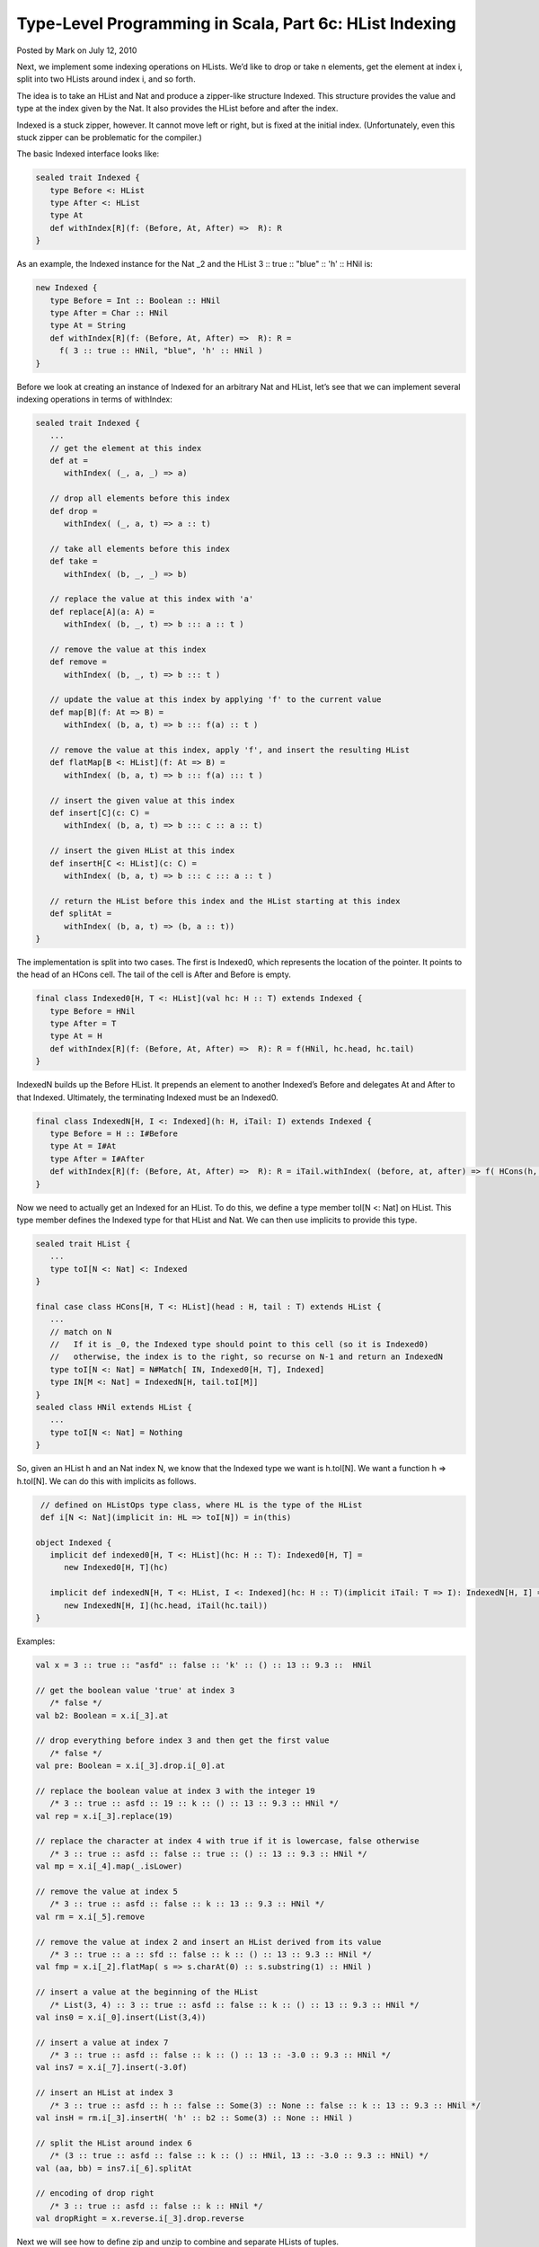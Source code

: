 Type-Level Programming in Scala, Part 6c: HList Indexing
-------------------------------------------------------------

Posted by Mark on July 12, 2010

Next, we implement some indexing operations on HLists. We’d like to drop or take n elements, get the element at index i, split into two HLists around index i, and so forth.

The idea is to take an HList and Nat and produce a zipper-like structure Indexed. This structure provides the value and type at the index given by the Nat. It also provides the HList before and after the index.

Indexed is a stuck zipper, however. It cannot move left or right, but is fixed at the initial index. (Unfortunately, even this stuck zipper can be problematic for the compiler.)

The basic Indexed interface looks like:

.. code-block:: scala

  sealed trait Indexed {
     type Before <: HList
     type After <: HList
     type At
     def withIndex[R](f: (Before, At, After) =>  R): R
  }

As an example, the Indexed instance for the Nat _2 and the HList 3 :: true :: "blue" :: 'h' :: HNil is:

.. code-block:: scala

  new Indexed {
     type Before = Int :: Boolean :: HNil
     type After = Char :: HNil
     type At = String
     def withIndex[R](f: (Before, At, After) =>  R): R =
       f( 3 :: true :: HNil, "blue", 'h' :: HNil )
  }

Before we look at creating an instance of Indexed for an arbitrary Nat and HList, let’s see that we can implement several indexing operations in terms of withIndex:

.. code-block:: scala

  sealed trait Indexed {
     ...
     // get the element at this index
     def at =
        withIndex( (_, a, _) => a)

     // drop all elements before this index
     def drop =
        withIndex( (_, a, t) => a :: t)

     // take all elements before this index
     def take =
        withIndex( (b, _, _) => b)

     // replace the value at this index with 'a'
     def replace[A](a: A) =
        withIndex( (b, _, t) => b ::: a :: t )

     // remove the value at this index
     def remove =
        withIndex( (b, _, t) => b ::: t )

     // update the value at this index by applying 'f' to the current value
     def map[B](f: At => B) =
        withIndex( (b, a, t) => b ::: f(a) :: t )

     // remove the value at this index, apply 'f', and insert the resulting HList
     def flatMap[B <: HList](f: At => B) =
        withIndex( (b, a, t) => b ::: f(a) ::: t )

     // insert the given value at this index
     def insert[C](c: C) =
        withIndex( (b, a, t) => b ::: c :: a :: t)

     // insert the given HList at this index
     def insertH[C <: HList](c: C) =
        withIndex( (b, a, t) => b ::: c ::: a :: t )

     // return the HList before this index and the HList starting at this index
     def splitAt =
        withIndex( (b, a, t) => (b, a :: t))
  }

The implementation is split into two cases. The first is Indexed0, which represents the location of the pointer. It points to the head of an HCons cell. The tail of the cell is After and Before is empty.

.. code-block:: scala

  final class Indexed0[H, T <: HList](val hc: H :: T) extends Indexed {
     type Before = HNil
     type After = T
     type At = H
     def withIndex[R](f: (Before, At, After) =>  R): R = f(HNil, hc.head, hc.tail)
  }

IndexedN builds up the Before HList. It prepends an element to another Indexed’s Before and delegates At and After to that Indexed. Ultimately, the terminating Indexed must be an Indexed0.

.. code-block:: scala

  final class IndexedN[H, I <: Indexed](h: H, iTail: I) extends Indexed {
     type Before = H :: I#Before
     type At = I#At
     type After = I#After
     def withIndex[R](f: (Before, At, After) =>  R): R = iTail.withIndex( (before, at, after) => f( HCons(h, before), at, after) )
  }

Now we need to actually get an Indexed for an HList. To do this, we define a type member toI[N <: Nat] on HList. This type member defines the Indexed type for that HList and Nat. We can then use implicits to provide this type.

.. code-block:: scala

  sealed trait HList {
     ...
     type toI[N <: Nat] <: Indexed
  }

  final case class HCons[H, T <: HList](head : H, tail : T) extends HList {
     ...
     // match on N
     //   If it is _0, the Indexed type should point to this cell (so it is Indexed0)
     //   otherwise, the index is to the right, so recurse on N-1 and return an IndexedN
     type toI[N <: Nat] = N#Match[ IN, Indexed0[H, T], Indexed]
     type IN[M <: Nat] = IndexedN[H, tail.toI[M]]
  }
  sealed class HNil extends HList {
     ...
     type toI[N <: Nat] = Nothing
  }

So, given an HList h and an Nat index N, we know that the Indexed type we want is h.toI[N]. We want a function h => h.toI[N]. We can do this with implicits as follows.

.. code-block:: scala

   // defined on HListOps type class, where HL is the type of the HList
   def i[N <: Nat](implicit in: HL => toI[N]) = in(this)

  object Indexed {
     implicit def indexed0[H, T <: HList](hc: H :: T): Indexed0[H, T] =
        new Indexed0[H, T](hc)

     implicit def indexedN[H, T <: HList, I <: Indexed](hc: H :: T)(implicit iTail: T => I): IndexedN[H, I] =
        new IndexedN[H, I](hc.head, iTail(hc.tail))
  }

Examples:

.. code-block:: scala

  val x = 3 :: true :: "asfd" :: false :: 'k' :: () :: 13 :: 9.3 ::  HNil

  // get the boolean value 'true' at index 3
     /* false */
  val b2: Boolean = x.i[_3].at

  // drop everything before index 3 and then get the first value
     /* false */
  val pre: Boolean = x.i[_3].drop.i[_0].at

  // replace the boolean value at index 3 with the integer 19
     /* 3 :: true :: asfd :: 19 :: k :: () :: 13 :: 9.3 :: HNil */
  val rep = x.i[_3].replace(19)

  // replace the character at index 4 with true if it is lowercase, false otherwise
     /* 3 :: true :: asfd :: false :: true :: () :: 13 :: 9.3 :: HNil */
  val mp = x.i[_4].map(_.isLower)

  // remove the value at index 5
     /* 3 :: true :: asfd :: false :: k :: 13 :: 9.3 :: HNil */
  val rm = x.i[_5].remove

  // remove the value at index 2 and insert an HList derived from its value
     /* 3 :: true :: a :: sfd :: false :: k :: () :: 13 :: 9.3 :: HNil */
  val fmp = x.i[_2].flatMap( s => s.charAt(0) :: s.substring(1) :: HNil )

  // insert a value at the beginning of the HList
     /* List(3, 4) :: 3 :: true :: asfd :: false :: k :: () :: 13 :: 9.3 :: HNil */
  val ins0 = x.i[_0].insert(List(3,4))

  // insert a value at index 7
     /* 3 :: true :: asfd :: false :: k :: () :: 13 :: -3.0 :: 9.3 :: HNil */
  val ins7 = x.i[_7].insert(-3.0f)

  // insert an HList at index 3
     /* 3 :: true :: asfd :: h :: false :: Some(3) :: None :: false :: k :: 13 :: 9.3 :: HNil */
  val insH = rm.i[_3].insertH( 'h' :: b2 :: Some(3) :: None :: HNil )

  // split the HList around index 6
     /* (3 :: true :: asfd :: false :: k :: () :: HNil, 13 :: -3.0 :: 9.3 :: HNil) */
  val (aa, bb) = ins7.i[_6].splitAt

  // encoding of drop right
     /* 3 :: true :: asfd :: false :: k :: HNil */
  val dropRight = x.reverse.i[_3].drop.reverse

Next we will see how to define zip and unzip to combine and separate HLists of tuples.
